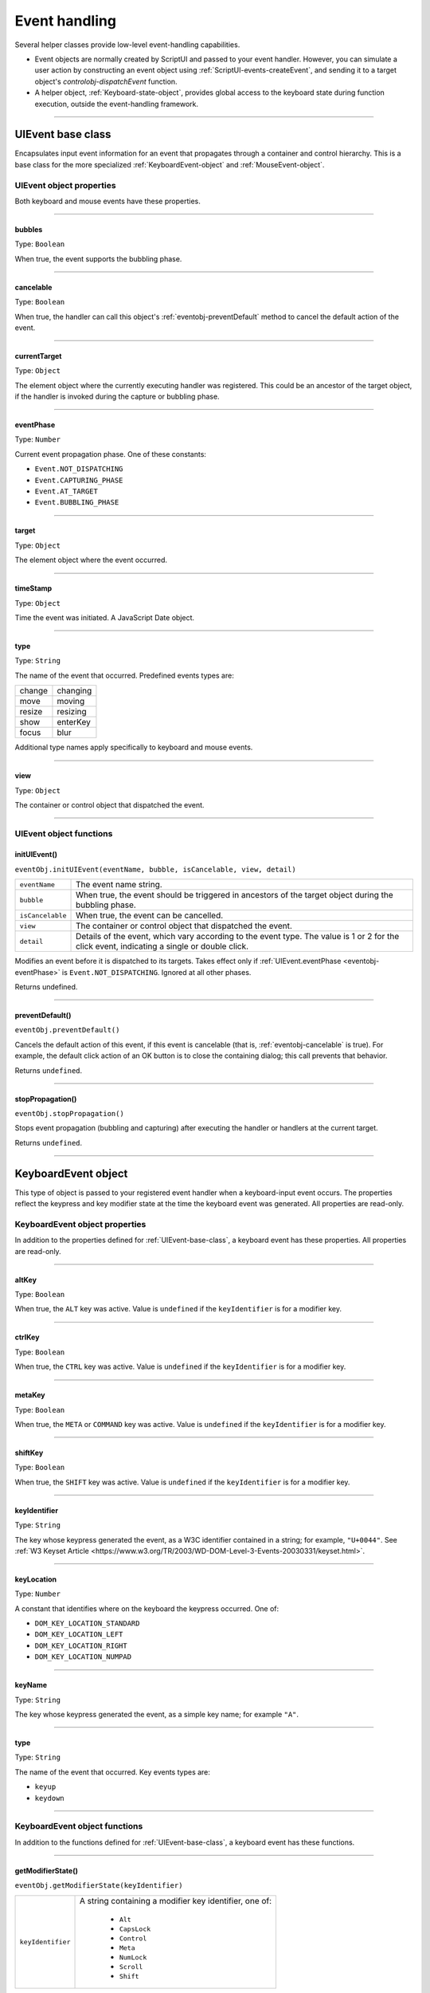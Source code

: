 .. _event-handling:

Event handling
==============
Several helper classes provide low-level event-handling capabilities.

- Event objects are normally created by ScriptUI and passed to your event handler. However, you can
  simulate a user action by constructing an event object using :ref:`ScriptUI-events-createEvent`,
  and sending it to a target object's `controlobj-dispatchEvent` function.
- A helper object, :ref:`Keyboard-state-object`, provides global access to the keyboard state during function
  execution, outside the event-handling framework.

--------------------------------------------------------------------------------

.. _uievent-base-class:

UIEvent base class
------------------
Encapsulates input event information for an event that propagates through a container and control
hierarchy. This is a base class for the more specialized :ref:`KeyboardEvent-object` and :ref:`MouseEvent-object`.

UIEvent object properties
*************************
Both keyboard and mouse events have these properties.

--------------------------------------------------------------------------------

.. _eventobj-bubbles:

bubbles
+++++++
Type: ``Boolean``

When true, the event supports the bubbling phase.

--------------------------------------------------------------------------------

.. _eventobj-cancelable:

cancelable
++++++++++
Type: ``Boolean``

When true, the handler can call this object's :ref:`eventobj-preventDefault` method to
cancel the default action of the event.

--------------------------------------------------------------------------------

.. _eventobj-currentTarget:

currentTarget
+++++++++++++
Type: ``Object``

The element object where the currently executing handler was registered.
This could be an ancestor of the target object, if the handler is invoked
during the capture or bubbling phase.

--------------------------------------------------------------------------------

.. _eventobj-eventPhase:

eventPhase
++++++++++
Type: ``Number``

Current event propagation phase. One of these constants:

- ``Event.NOT_DISPATCHING``
- ``Event.CAPTURING_PHASE``
- ``Event.AT_TARGET``
- ``Event.BUBBLING_PHASE``

--------------------------------------------------------------------------------

.. _eventobj-target:

target
++++++
Type: ``Object``

The element object where the event occurred.

--------------------------------------------------------------------------------

.. _eventobj-timeStamp:

timeStamp
+++++++++
Type: ``Object``

Time the event was initiated. A JavaScript Date object.

--------------------------------------------------------------------------------

.. _eventobj-type:

type
++++
Type: ``String``

The name of the event that occurred. Predefined events types are:

======= ========
change  changing
move    moving
resize  resizing
show    enterKey
focus   blur
======= ========

Additional type names apply specifically to keyboard and mouse events.

--------------------------------------------------------------------------------

.. _eventobj-view:

view
++++
Type: ``Object``

The container or control object that dispatched the event.

--------------------------------------------------------------------------------

UIEvent object functions
************************

.. _eventobj-initUIEvent:

initUIEvent()
+++++++++++++
``eventObj.initUIEvent(eventName, bubble, isCancelable, view, detail)``

================  ==============================================================
``eventName``     The event name string.
``bubble``        When true, the event should be triggered in ancestors
                  of the target object during the bubbling phase.
``isCancelable``  When true, the event can be cancelled.
``view``          The container or control object that dispatched the event.
``detail``        Details of the event, which vary according to the event type.
                  The value is 1 or 2 for the click event, indicating a single or double click.
================  ==============================================================

Modifies an event before it is dispatched to its targets. Takes effect only if
:ref:`UIEvent.eventPhase <eventobj-eventPhase>` is ``Event.NOT_DISPATCHING``.
Ignored at all other phases.

Returns undefined.

--------------------------------------------------------------------------------

.. _eventobj-preventDefault:

preventDefault()
++++++++++++++++
``eventObj.preventDefault()``

Cancels the default action of this event, if this event is cancelable (that is, :ref:`eventobj-cancelable` is true). For
example, the default click action of an OK button is to close the containing dialog; this call prevents
that behavior.

Returns ``undefined``.

--------------------------------------------------------------------------------

.. _eventobj-stopPropagation:

stopPropagation()
+++++++++++++++++
``eventObj.stopPropagation()``

Stops event propagation (bubbling and capturing) after executing the handler or handlers at the
current target.

Returns ``undefined``.

--------------------------------------------------------------------------------

.. _keyboardevent-object:

KeyboardEvent object
--------------------
This type of object is passed to your registered event handler when a keyboard-input event occurs. The
properties reflect the keypress and key modifier state at the time the keyboard event was generated. All
properties are read-only.

KeyboardEvent object properties
*******************************
In addition to the properties defined for :ref:`UIEvent-base-class`, a keyboard event has these properties. All
properties are read-only.

--------------------------------------------------------------------------------

altKey
++++++
Type: ``Boolean``

When true, the ``ALT`` key was active. Value is ``undefined`` if the
``keyIdentifier`` is for a modifier key.

--------------------------------------------------------------------------------

ctrlKey
+++++++
Type: ``Boolean``

When true, the ``CTRL`` key was active. Value is ``undefined`` if the
``keyIdentifier`` is for a modifier key.

--------------------------------------------------------------------------------

metaKey
+++++++
Type: ``Boolean``

When true, the ``META`` or ``COMMAND`` key was active. Value is ``undefined`` if the
``keyIdentifier`` is for a modifier key.

--------------------------------------------------------------------------------

shiftKey
++++++++
Type: ``Boolean``

When true, the ``SHIFT`` key was active. Value is ``undefined`` if the
``keyIdentifier`` is for a modifier key.

--------------------------------------------------------------------------------

keyIdentifier
+++++++++++++
Type: ``String``

The key whose keypress generated the event, as a W3C identifier
contained in a string; for example, ``"U+0044"``. See :ref:`W3 Keyset Article <https://www.w3.org/TR/2003/WD-DOM-Level-3-Events-20030331/keyset.html>`.

--------------------------------------------------------------------------------

keyLocation
+++++++++++
Type: ``Number``

A constant that identifies where on the keyboard the keypress occurred.
One of:

- ``DOM_KEY_LOCATION_STANDARD``
- ``DOM_KEY_LOCATION_LEFT``
- ``DOM_KEY_LOCATION_RIGHT``
- ``DOM_KEY_LOCATION_NUMPAD``

--------------------------------------------------------------------------------

keyName
+++++++
Type: ``String``

The key whose keypress generated the event, as a simple key name; for
example ``"A"``.

--------------------------------------------------------------------------------

type
++++
Type: ``String``

The name of the event that occurred. Key events types are:

- ``keyup``
- ``keydown``

--------------------------------------------------------------------------------

.. _keyboardevent-object-functions:

KeyboardEvent object functions
******************************
In addition to the functions defined for :ref:`UIEvent-base-class`, a keyboard event has these functions.

--------------------------------------------------------------------------------

.. _keyboardevent-object-getModifierState:

getModifierState()
++++++++++++++++++
``eventObj.getModifierState(keyIdentifier)``

=================  ======================================================
``keyIdentifier``  A string containing a modifier key identifier, one of:

                     - ``Alt``
                     - ``CapsLock``
                     - ``Control``
                     - ``Meta``
                     - ``NumLock``
                     - ``Scroll``
                     - ``Shift``

=================  ======================================================

Returns true if the given modifier was active when the event occurred, false otherwise.

--------------------------------------------------------------------------------

.. _keyboardevent-object-initKeyboardEvent:

initKeyboardEvent()
+++++++++++++++++++
``eventObj.initKeyboardEvent (eventName, bubble, isCancelable, view, keyID, keyLocation, modifiersList)``

=================  ===========================================================================
``eventName``      The event name string.
``bubble``         When true, the event should be triggered in ancestors of
                   the target object during the bubbling phase.
``isCancelable``   When true, the event can be cancelled.
``view``           The container or control object that dispatched the event.
``keyID``          Sets the ``keyIdentifier`` value.
``keyLocation``    Sets the ``keyLocation``. value.
``modifiersList``  A whitespace-separated string of modifier key names, such as "Control Alt".
=================  ===========================================================================

Reinitializes the object, allowing you to change the event properties after construction. Arguments
set the corresponding properties. Returns ``undefined``.

--------------------------------------------------------------------------------

.. _mouseevent-object:

MouseEvent object
-----------------
This type of object is passed to your registered event handler when a mouse-input event occurs. The
properties reflect the button and modifier-key state and pointer position at the time the event was
generated.
In the case of nested elements, mouse event types are always targeted at the most deeply nested element.
Ancestors of the targeted element can use bubbling to obtain notification of mouse events which occur
within its descendent elements.

MouseEvent object properties
****************************
In addition to the properties defined for :ref:`UIEvent-base-class`, a mouse event has these properties. All
properties are read-only.

--------------------------------------------------------------------------------

altKey
++++++
Type: ``Boolean``

When true, the ``ALT`` key was active. Value is ``undefined`` if the
``keyIdentifier`` is for a modifier key.

--------------------------------------------------------------------------------

button
++++++
Type: ``Number``

Which mouse button changed state.

=====  ===================================================================
``0``  The left button of a two- or three-button mouse or the one button
       on a one-button mouse, used to activate a UI button or select text.
``1``  The middle button of a three-button mouse, or the mouse wheel.
``2``  The right button, used to display a context menu, if present.
=====  ===================================================================

Some mice may provide or simulate more buttons, and values higher than
2 represent such buttons.

--------------------------------------------------------------------------------

clientX and clientY
+++++++++++++++++++
Type: ``Number``

The horizontal and vertical coordinates at which the event occurred
relative to the target object. The origin is the top left of the control or
window, inside any border decorations.

--------------------------------------------------------------------------------

ctrlKey
+++++++
Type: ``Boolean``

When true, the ``CTRL`` key was active. Value is ``undefined`` if the
``keyIdentifier`` is for a modifier key.

--------------------------------------------------------------------------------

detail
++++++
Type: ``Number``

Details of the event, which vary according to the event type. For the
``click``, ``mousedown``, and ``mouseup`` events, the value is ``1`` for a single click, or
``2`` for a double click.

--------------------------------------------------------------------------------

metaKey
+++++++
Type: ``Boolean``

When true, the ``META`` or ``COMMAND``` key was active. Value is ``undefined`` if the
``keyIdentifier`` is for a modifier key.

--------------------------------------------------------------------------------

relatedTarget
+++++++++++++
Type: ``Object``

- For a ``mouseover`` event, the UI element the pointer is leaving, if any.
- For a ``mouseout`` event, the UI element the pointer is entering, if any.

Otherwise ``undefined``.

--------------------------------------------------------------------------------

screenX and screenY
+++++++++++++++++++
Type: ``Number``

The horizontal and vertical coordinates at which the event occurred
relative to the screen.

--------------------------------------------------------------------------------

shiftKey
++++++++
Type: ``Boolean``

When true, the ``SHIFT`` key was active. Value is ``undefined`` if the
``keyIdentifier`` is for a modifier key.

--------------------------------------------------------------------------------

type
++++
Type: ``String``

The name of the event that occurred. Mouse events types are:

- ``mousedown``
- ``mouseup``
- ``mousemove``
- ``mouseover``
- ``mouseout``
- ``click (detail = 1 for single, 2 for double)``

The sequence of click events is: ``mousedown``, ``mouseup``, ``click``.

--------------------------------------------------------------------------------

.. _mouseevent-object-functions:

MouseEvent object functions
***************************
In addition to the functions defined for :ref:`UIEvent-base-class`, a mouse event has these functions.

--------------------------------------------------------------------------------

.. _mouseevent-object-getModifierState:

getModifierState()
++++++++++++++++++
``eventObj.getModifierState(keyIdentifier)``

=================  ======================================================
``keyIdentifier``  A string containing a modifier key identifier, one of:

                     - ``Alt``
                     - ``CapsLock``
                     - ``Control``
                     - ``Meta``
                     - ``NumLock``
                     - ``Scroll``
                     - ``Shift``

=================  ======================================================

Returns true if the given modifier was active when the event occurred, false otherwise.

--------------------------------------------------------------------------------

.. _mouseevent-object-initMouseEvent:

initMouseEvent()
++++++++++++++++

  ::

    eventObj.initMouseEvent(
        eventName,
        bubble,
        isCancelable,
        view,
        detail,
        screenX,
        screenY,
        clientX,
        clientY,
        ctrlKey,
        altKey,
        shiftKey,
        metaKey,
        button,
        relatedTarge
    )

============================  ==============================================================================
``eventName``                 The event name string.
``bubble``                    When true, the event should be triggered in ancestors of
                              the target object during the bubbling phase.
``isCancelable``              When true, the event can be cancelled.
``view``                      The container or control object that dispatched the event.
``detail``                    Sets the single-double click value for the ``click`` event.
``screenX, screenY``          Sets the event coordinates relative to the screen.
``clientX, clientY``          Sets the event coordinates relative to the target object.
                              The origin is the top left of the control or window, inside any border decorations.
``ctrlKey, altKey, metaKey``  Sets the modifier key states.
``button``                    Sets the mouse button.
``relatedTarget``             Optional. Sets the related target, if any, for a ``mouseover`` or ``mouseout`` event.
============================  ==============================================================================

Reinitializes the object, allowing you to change the event properties after construction. Arguments
set the corresponding properties.

Returns ``undefined``.

--------------------------------------------------------------------------------

.. _keyboard-state-object:

Keyboard state object
---------------------
This JavaScript object reports the active state of the keyboard at any time; that is, the current key that is
down and any modifiers that are pressed. It is independent of the event-handling system, and is available
through the :ref:`ScriptUI-environment` object::

  myKeyState = ScriptUI.environment.keyboardState;

The object has the following properties:

keyName
*******
Type: ``String``

The name of the key currently pressed. This is the JavaScript name, a
string such as ``"A"`` or ``"a"``.

--------------------------------------------------------------------------------

shiftKey, ctrlKey, altKey, metaKey
**********************************
Type: ``Boolean``

True if the named modifier key is currently active.

